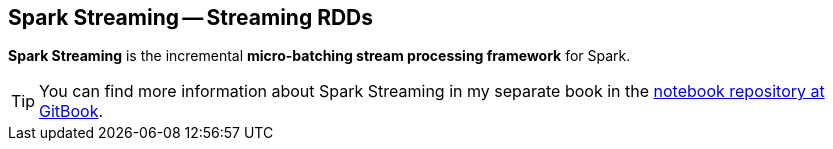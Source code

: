 == Spark Streaming -- Streaming RDDs

*Spark Streaming* is the incremental *micro-batching stream processing framework* for Spark.

TIP: You can find more information about Spark Streaming in my separate book in the https://jaceklaskowski.gitbooks.io/spark-streaming[notebook repository at GitBook].
